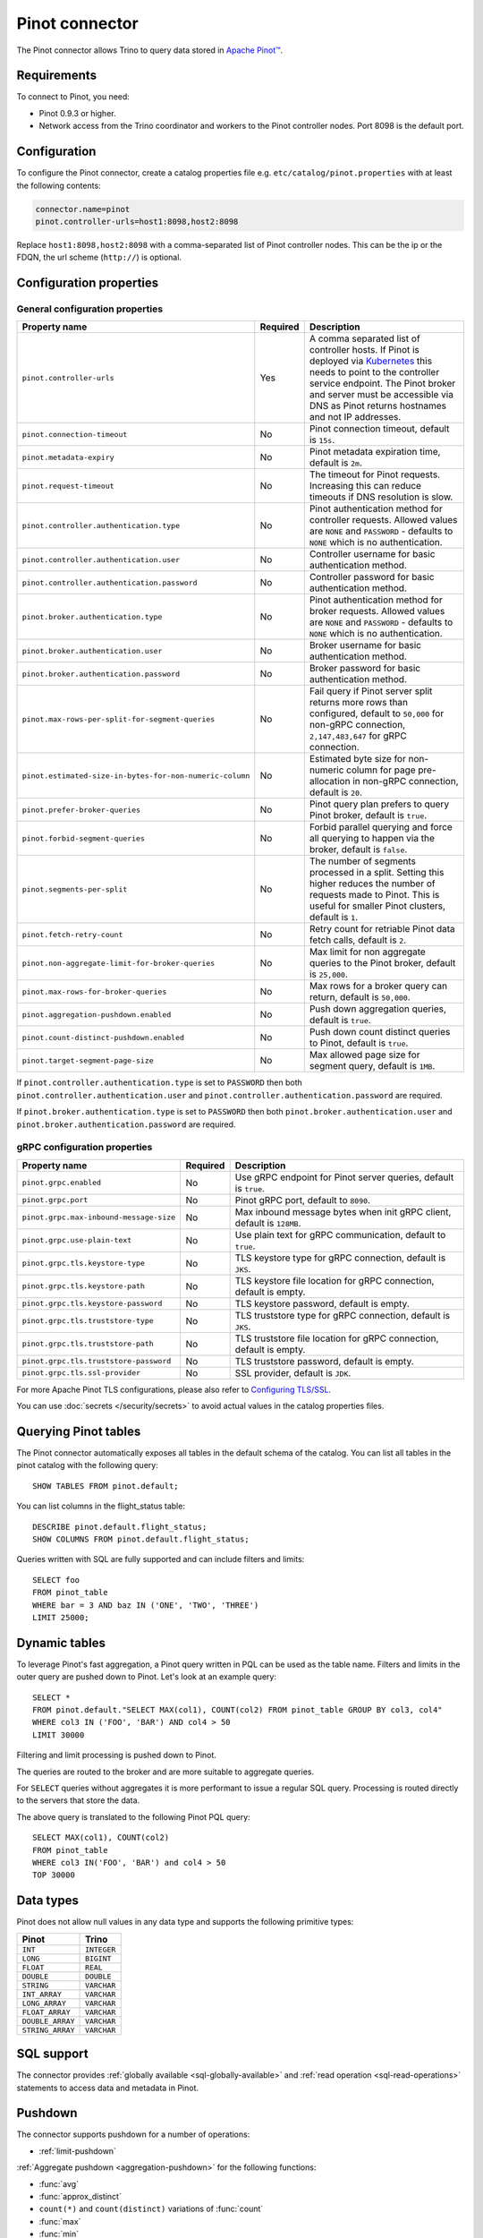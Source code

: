 ===============
Pinot connector
===============

.. raw:: html

  <img src="../_static/img/pinot.png" class="connector-logo">

The Pinot connector allows Trino to query data stored in
`Apache Pinot™ <https://pinot.apache.org/>`_.

Requirements
------------

To connect to Pinot, you need:

* Pinot 0.9.3 or higher.
* Network access from the Trino coordinator and workers to the Pinot controller
  nodes. Port 8098 is the default port.

Configuration
-------------

To configure the Pinot connector, create a catalog properties file
e.g. ``etc/catalog/pinot.properties`` with at least the following contents:

.. code-block:: text

    connector.name=pinot
    pinot.controller-urls=host1:8098,host2:8098

Replace ``host1:8098,host2:8098`` with a comma-separated list of Pinot controller nodes.
This can be the ip or the FDQN, the url scheme (``http://``) is optional.

Configuration properties
------------------------

General configuration properties
^^^^^^^^^^^^^^^^^^^^^^^^^^^^^^^^

========================================================= ========== ==============================================================================
Property name                                             Required   Description
========================================================= ========== ==============================================================================
``pinot.controller-urls``                                 Yes        A comma separated list of controller hosts. If Pinot is deployed via
                                                                     `Kubernetes <https://kubernetes.io/>`_ this needs to point to the controller
                                                                     service endpoint. The Pinot broker and server must be accessible via DNS as
                                                                     Pinot returns hostnames and not IP addresses.
``pinot.connection-timeout``                              No         Pinot connection timeout, default is ``15s``.
``pinot.metadata-expiry``                                 No         Pinot metadata expiration time, default is ``2m``.
``pinot.request-timeout``                                 No         The timeout for Pinot requests. Increasing this can reduce timeouts if DNS
                                                                     resolution is slow.
``pinot.controller.authentication.type``                  No         Pinot authentication method for controller requests. Allowed values are
                                                                     ``NONE`` and ``PASSWORD`` - defaults to ``NONE`` which is no authentication.
``pinot.controller.authentication.user``                  No         Controller username for basic authentication method.
``pinot.controller.authentication.password``              No         Controller password for basic authentication method.
``pinot.broker.authentication.type``                      No         Pinot authentication method for broker requests. Allowed values are
                                                                     ``NONE`` and ``PASSWORD`` - defaults to ``NONE`` which is no
                                                                     authentication.
``pinot.broker.authentication.user``                      No         Broker username for basic authentication method.
``pinot.broker.authentication.password``                  No         Broker password for basic authentication method.
``pinot.max-rows-per-split-for-segment-queries``          No         Fail query if Pinot server split returns more rows than configured, default to
                                                                     ``50,000`` for non-gRPC connection, ``2,147,483,647`` for gRPC connection.
``pinot.estimated-size-in-bytes-for-non-numeric-column``  No         Estimated byte size for non-numeric column for page pre-allocation in non-gRPC
                                                                     connection, default is ``20``.
``pinot.prefer-broker-queries``                           No         Pinot query plan prefers to query Pinot broker, default is ``true``.
``pinot.forbid-segment-queries``                          No         Forbid parallel querying and force all querying to happen via the broker,
                                                                     default is ``false``.
``pinot.segments-per-split``                              No         The number of segments processed in a split. Setting this higher reduces the
                                                                     number of requests made to Pinot. This is useful for smaller Pinot clusters,
                                                                     default is ``1``.
``pinot.fetch-retry-count``                               No         Retry count for retriable Pinot data fetch calls, default is ``2``.
``pinot.non-aggregate-limit-for-broker-queries``          No         Max limit for non aggregate queries to the Pinot broker, default is ``25,000``.
``pinot.max-rows-for-broker-queries``                     No         Max rows for a broker query can return, default is ``50,000``.
``pinot.aggregation-pushdown.enabled``                    No         Push down aggregation queries, default is ``true``.
``pinot.count-distinct-pushdown.enabled``                 No         Push down count distinct queries to Pinot, default is ``true``.
``pinot.target-segment-page-size``                        No         Max allowed page size for segment query, default is ``1MB``.
========================================================= ========== ==============================================================================

If ``pinot.controller.authentication.type`` is set to ``PASSWORD`` then both ``pinot.controller.authentication.user`` and
``pinot.controller.authentication.password`` are required.

If ``pinot.broker.authentication.type`` is set to ``PASSWORD`` then both ``pinot.broker.authentication.user`` and
``pinot.broker.authentication.password`` are required.

gRPC configuration properties
^^^^^^^^^^^^^^^^^^^^^^^^^^^^^

========================================================= ========== ==============================================================================
Property name                                             Required   Description
========================================================= ========== ==============================================================================
``pinot.grpc.enabled``                                    No         Use gRPC endpoint for Pinot server queries, default is ``true``.
``pinot.grpc.port``                                       No         Pinot gRPC port, default to ``8090``.
``pinot.grpc.max-inbound-message-size``                   No         Max inbound message bytes when init gRPC client, default is ``128MB``.
``pinot.grpc.use-plain-text``                             No         Use plain text for gRPC communication, default to ``true``.
``pinot.grpc.tls.keystore-type``                          No         TLS keystore type for gRPC connection, default is ``JKS``.
``pinot.grpc.tls.keystore-path``                          No         TLS keystore file location for gRPC connection, default is empty.
``pinot.grpc.tls.keystore-password``                      No         TLS keystore password, default is empty.
``pinot.grpc.tls.truststore-type``                        No         TLS truststore type for gRPC connection, default is ``JKS``.
``pinot.grpc.tls.truststore-path``                        No         TLS truststore file location for gRPC connection, default is empty.
``pinot.grpc.tls.truststore-password``                    No         TLS truststore password, default is empty.
``pinot.grpc.tls.ssl-provider``                           No         SSL provider, default is ``JDK``.
========================================================= ========== ==============================================================================

For more Apache Pinot TLS configurations, please also refer to `Configuring TLS/SSL <https://docs.pinot.apache.org/operators/tutorials/configuring-tls-ssl>`_.

You can use :doc:`secrets </security/secrets>` to avoid actual values in the catalog properties files.

Querying Pinot tables
---------------------

The Pinot connector automatically exposes all tables in the default schema of the catalog.
You can list all tables in the pinot catalog with the following query::

    SHOW TABLES FROM pinot.default;

You can list columns in the flight_status table::

    DESCRIBE pinot.default.flight_status;
    SHOW COLUMNS FROM pinot.default.flight_status;

Queries written with SQL are fully supported and can include filters and limits::

    SELECT foo
    FROM pinot_table
    WHERE bar = 3 AND baz IN ('ONE', 'TWO', 'THREE')
    LIMIT 25000;

Dynamic tables
--------------

To leverage Pinot's fast aggregation, a Pinot query written in PQL can be used as the table name.
Filters and limits in the outer query are pushed down to Pinot.
Let's look at an example query::

    SELECT *
    FROM pinot.default."SELECT MAX(col1), COUNT(col2) FROM pinot_table GROUP BY col3, col4"
    WHERE col3 IN ('FOO', 'BAR') AND col4 > 50
    LIMIT 30000

Filtering and limit processing is pushed down to Pinot.

The queries are routed to the broker and are more suitable to aggregate queries.

For ``SELECT`` queries without aggregates it is more performant to issue a regular SQL query.
Processing is routed directly to the servers that store the data.

The above query is translated to the following Pinot PQL query::

    SELECT MAX(col1), COUNT(col2)
    FROM pinot_table
    WHERE col3 IN('FOO', 'BAR') and col4 > 50
    TOP 30000



Data types
----------

Pinot does not allow null values in any data type and supports the following primitive types:

==========================   ============
Pinot                        Trino
==========================   ============
``INT``                      ``INTEGER``
``LONG``                     ``BIGINT``
``FLOAT``                    ``REAL``
``DOUBLE``                   ``DOUBLE``
``STRING``                   ``VARCHAR``
``INT_ARRAY``                ``VARCHAR``
``LONG_ARRAY``               ``VARCHAR``
``FLOAT_ARRAY``              ``VARCHAR``
``DOUBLE_ARRAY``             ``VARCHAR``
``STRING_ARRAY``             ``VARCHAR``
==========================   ============

.. _pinot-sql-support:

SQL support
-----------

The connector provides :ref:`globally available <sql-globally-available>` and
:ref:`read operation <sql-read-operations>` statements to access data and
metadata in Pinot.

.. _pinot-pushdown:

Pushdown
--------

The connector supports pushdown for a number of operations:

* :ref:`limit-pushdown`

:ref:`Aggregate pushdown <aggregation-pushdown>` for the following functions:

* :func:`avg`
* :func:`approx_distinct`
* ``count(*)`` and ``count(distinct)`` variations of :func:`count`
* :func:`max`
* :func:`min`
* :func:`sum`

Aggregate function pushdown is enabled by default, but can be disabled with the
catalog property ``pinot.aggregation-pushdown.enabled`` or the catalog session
property ``aggregation_pushdown_enabled``.

A ``count(distint)`` pushdown may cause Pinot to run a full table scan with
significant performance impact. If you encounter this problem, you can disable
it with the catalog property ``pinot.count-distinct-pushdown.enabled`` or the
catalog session property ``count_distinct_pushdown_enabled``.
